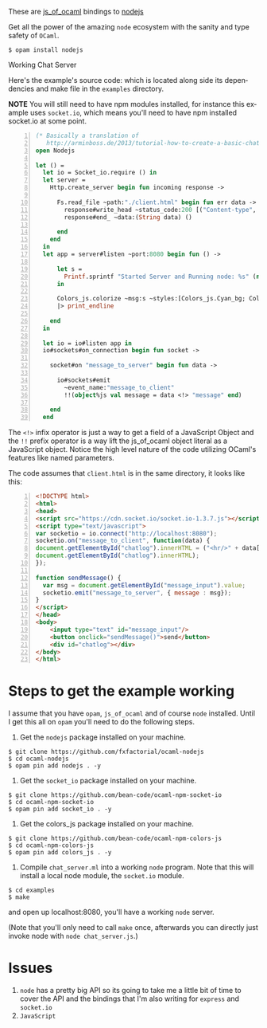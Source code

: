 #+AUTHOR:   Edgar Aroutiounian
#+EMAIL:    edgar.factorial@gmail.com
#+LANGUAGE: en
#+STARTUP: indent
#+OPTIONS:  toc:nil num:0 ^:{}

These are [[https://github.com/ocsigen/js_of_ocaml][js_of_ocaml]] bindings to [[https://github.com/nodejs/node][nodejs]]

Get all the power of the amazing ~node~ ecosystem with the sanity and
type safety of ~OCaml~.

#+BEGIN_SRC shell
$ opam install nodejs
#+END_SRC

Working Chat Server
[[./node_server_working.gif]]

Here's the example's source code: which is located along side its
dependencies and make file in the ~examples~ directory.

*NOTE* You will still need to have npm modules installed, for instance
this example uses ~socket.io~, which means you'll need to have npm
installed socket.io at some point.

#+BEGIN_SRC ocaml -n
(* Basically a translation of
   http://arminboss.de/2013/tutorial-how-to-create-a-basic-chat-with-node-js/ *)
open Nodejs

let () =
  let io = Socket_io.require () in
  let server =
    Http.create_server begin fun incoming response ->

      Fs.read_file ~path:"./client.html" begin fun err data ->
        response#write_head ~status_code:200 [("Content-type", "text/html")];
        response#end_ ~data:(String data) ()

      end
    end
  in
  let app = server#listen ~port:8080 begin fun () ->

      let s =
        Printf.sprintf "Started Server and Running node: %s" (new process#version)
      in

      Colors_js.colorize ~msg:s ~styles:[Colors_js.Cyan_bg; Colors_js.Inverse] []
      |> print_endline

    end
  in

  let io = io#listen app in
  io#sockets#on_connection begin fun socket ->

    socket#on "message_to_server" begin fun data ->

      io#sockets#emit
        ~event_name:"message_to_client"
        !!(object%js val message = data <!> "message" end)

    end
  end
#+END_SRC

The ~<!>~ infix operator is just a way to get a field of a JavaScript
Object and the ~!!~ prefix operator is a way lift the js_of_ocaml
object literal as a JavaScript object. Notice the high level nature of
the code utilizing OCaml's features like named parameters.

The code assumes that ~client.html~ is in the same directory, it looks
like this:

#+BEGIN_SRC html -n
<!DOCTYPE html>
<html>
<head>
<script src="https://cdn.socket.io/socket.io-1.3.7.js"></script>
<script type="text/javascript">
var socketio = io.connect("http://localhost:8080");
socketio.on("message_to_client", function(data) {
document.getElementById("chatlog").innerHTML = ("<hr/>" + data['message'] +
document.getElementById("chatlog").innerHTML);
});

function sendMessage() {
  var msg = document.getElementById("message_input").value;
  socketio.emit("message_to_server", { message : msg});
}
</script>
</head>
<body>
	<input type="text" id="message_input"/>
	<button onclick="sendMessage()">send</button>
	<div id="chatlog"></div>
</body>
</html>
#+END_SRC

* Steps to get the example working
I assume that you have ~opam~, ~js_of_ocaml~ and of course ~node~
installed. Until I get this all on ~opam~ you'll need to do the
following steps.

1) Get the ~nodejs~ package installed on your machine.

#+BEGIN_SRC shell
$ git clone https://github.com/fxfactorial/ocaml-nodejs
$ cd ocaml-nodejs
$ opam pin add nodejs . -y
#+END_SRC

2) Get the ~socket_io~ package installed on your machine.

#+BEGIN_SRC shell
$ git clone https://github.com/bean-code/ocaml-npm-socket-io
$ cd ocaml-npm-socket-io
$ opam pin add socket_io . -y
#+END_SRC

3) Get the colors_js package installed on your machine.

#+BEGIN_SRC shell
$ git clone https://github.com/bean-code/ocaml-npm-colors-js
$ cd ocaml-npm-colors-js
$ opam pin add colors_js . -y
#+END_SRC

4) Compile ~chat_server.ml~ into a working ~node~ program. Note that
   this will install a local node module, the ~socket.io~ module.

#+BEGIN_SRC shell
$ cd examples
$ make
#+END_SRC

and open up localhost:8080, you'll have a working ~node~ server.

(Note that you'll only need to call ~make~ once, afterwards you can
directly just invoke node with ~node chat_server.js~.)

* Issues
1) ~node~ has a pretty big API so its going to take me a little bit of
   time to cover the API and the bindings that I'm also writing for
   ~express~ and ~socket.io~
2) ~JavaScript~
